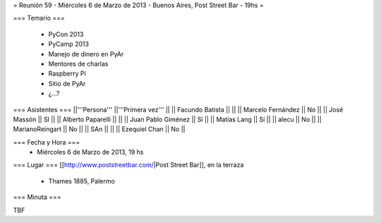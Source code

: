 = Reunión 59  - Miércoles 6 de Marzo de 2013 - Buenos Aires, Post Street Bar - 19hs =

=== Temario ===

 * PyCon 2013
 * PyCamp 2013
 * Manejo de dinero en PyAr
 * Mentores de charlas
 * Raspberry Pi
 * Sitio de PyAr
 * ¿...?

=== Asistentes ===
||'''Persona''' ||'''Primera vez''' ||
|| Facundo Batista ||   ||
|| Marcelo Fernández || No  ||
|| José Massón || SI  ||
|| Alberto Paparelli ||   ||
|| Juan Pablo Giménez || Sí  ||
|| Matías Lang || Sí ||
|| alecu || No ||
|| MarianoReingart || No ||
|| SAn || ||
|| Ezequiel Chan || No ||

=== Fecha y Hora ===
 * Miércoles 6 de Marzo de 2013, 19 hs

=== Lugar ===
[[http://www.poststreetbar.com/|Post Street Bar]], en la terraza

 * Thames 1885, Palermo

=== Minuta ===

TBF
